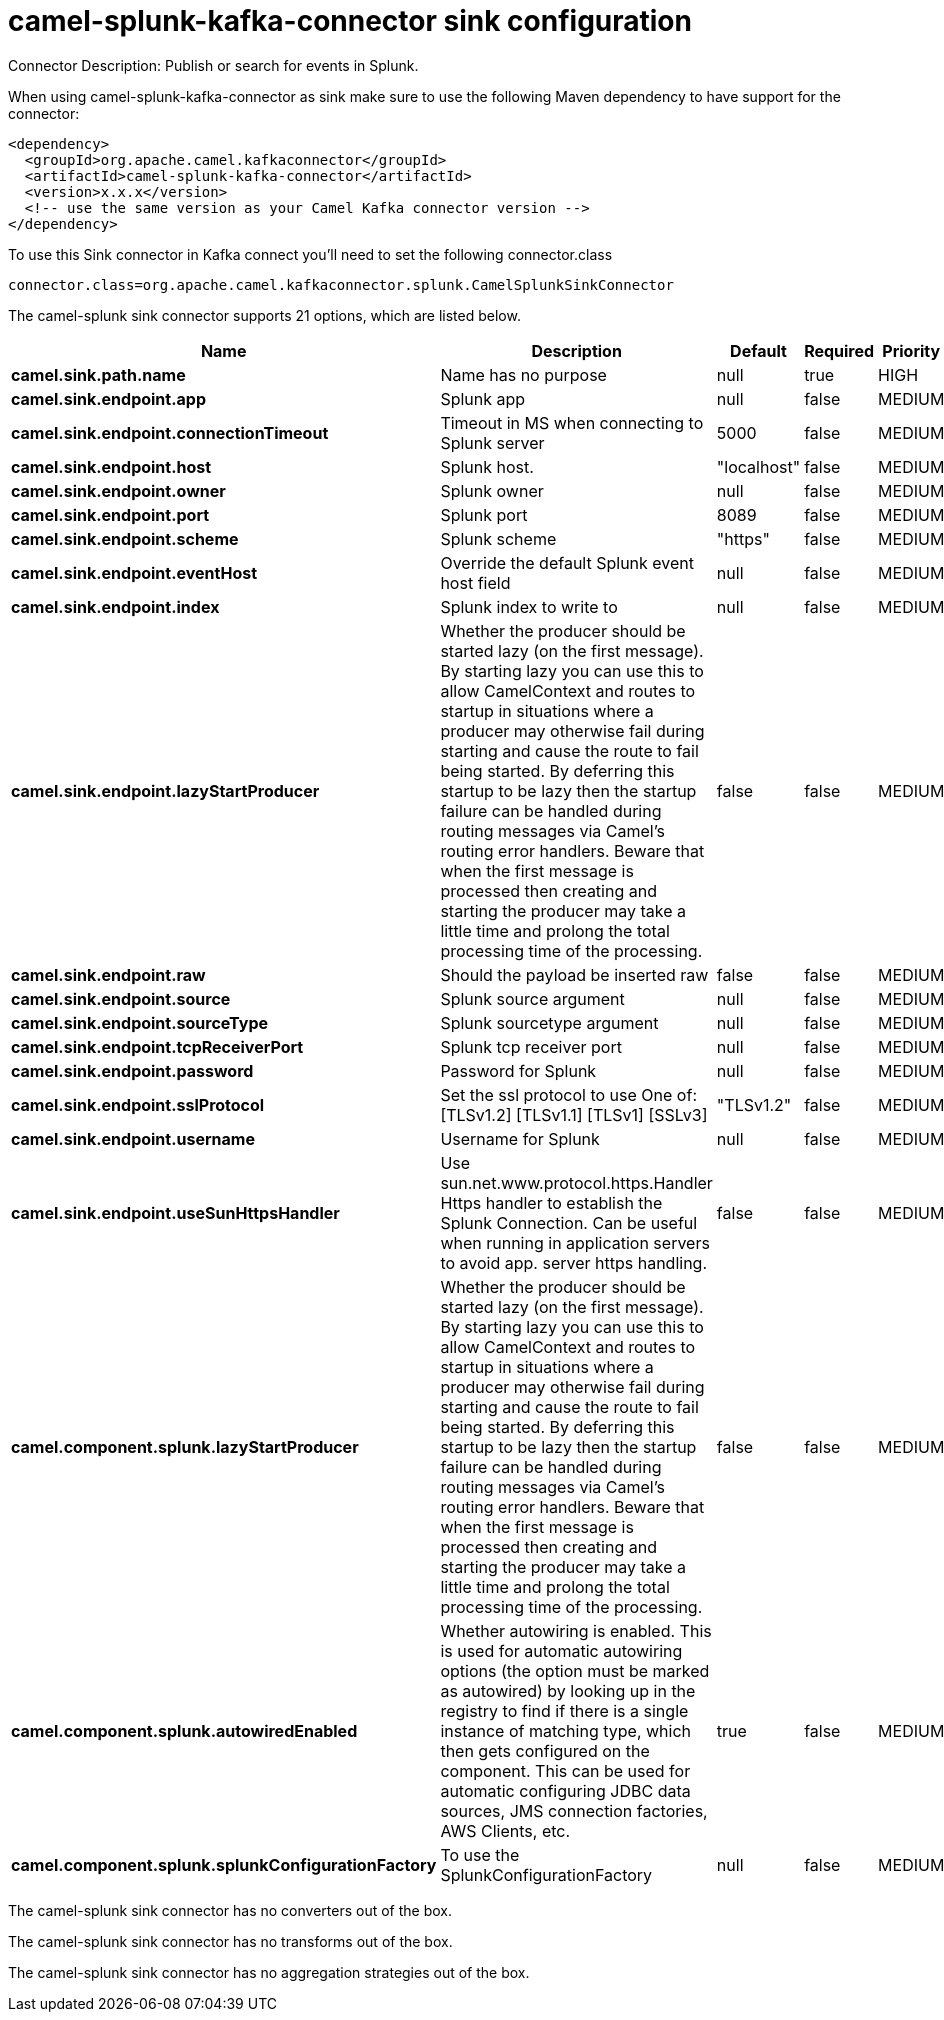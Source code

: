 // kafka-connector options: START
[[camel-splunk-kafka-connector-sink]]
= camel-splunk-kafka-connector sink configuration

Connector Description: Publish or search for events in Splunk.

When using camel-splunk-kafka-connector as sink make sure to use the following Maven dependency to have support for the connector:

[source,xml]
----
<dependency>
  <groupId>org.apache.camel.kafkaconnector</groupId>
  <artifactId>camel-splunk-kafka-connector</artifactId>
  <version>x.x.x</version>
  <!-- use the same version as your Camel Kafka connector version -->
</dependency>
----

To use this Sink connector in Kafka connect you'll need to set the following connector.class

[source,java]
----
connector.class=org.apache.camel.kafkaconnector.splunk.CamelSplunkSinkConnector
----


The camel-splunk sink connector supports 21 options, which are listed below.



[width="100%",cols="2,5,^1,1,1",options="header"]
|===
| Name | Description | Default | Required | Priority
| *camel.sink.path.name* | Name has no purpose | null | true | HIGH
| *camel.sink.endpoint.app* | Splunk app | null | false | MEDIUM
| *camel.sink.endpoint.connectionTimeout* | Timeout in MS when connecting to Splunk server | 5000 | false | MEDIUM
| *camel.sink.endpoint.host* | Splunk host. | "localhost" | false | MEDIUM
| *camel.sink.endpoint.owner* | Splunk owner | null | false | MEDIUM
| *camel.sink.endpoint.port* | Splunk port | 8089 | false | MEDIUM
| *camel.sink.endpoint.scheme* | Splunk scheme | "https" | false | MEDIUM
| *camel.sink.endpoint.eventHost* | Override the default Splunk event host field | null | false | MEDIUM
| *camel.sink.endpoint.index* | Splunk index to write to | null | false | MEDIUM
| *camel.sink.endpoint.lazyStartProducer* | Whether the producer should be started lazy (on the first message). By starting lazy you can use this to allow CamelContext and routes to startup in situations where a producer may otherwise fail during starting and cause the route to fail being started. By deferring this startup to be lazy then the startup failure can be handled during routing messages via Camel's routing error handlers. Beware that when the first message is processed then creating and starting the producer may take a little time and prolong the total processing time of the processing. | false | false | MEDIUM
| *camel.sink.endpoint.raw* | Should the payload be inserted raw | false | false | MEDIUM
| *camel.sink.endpoint.source* | Splunk source argument | null | false | MEDIUM
| *camel.sink.endpoint.sourceType* | Splunk sourcetype argument | null | false | MEDIUM
| *camel.sink.endpoint.tcpReceiverPort* | Splunk tcp receiver port | null | false | MEDIUM
| *camel.sink.endpoint.password* | Password for Splunk | null | false | MEDIUM
| *camel.sink.endpoint.sslProtocol* | Set the ssl protocol to use One of: [TLSv1.2] [TLSv1.1] [TLSv1] [SSLv3] | "TLSv1.2" | false | MEDIUM
| *camel.sink.endpoint.username* | Username for Splunk | null | false | MEDIUM
| *camel.sink.endpoint.useSunHttpsHandler* | Use sun.net.www.protocol.https.Handler Https handler to establish the Splunk Connection. Can be useful when running in application servers to avoid app. server https handling. | false | false | MEDIUM
| *camel.component.splunk.lazyStartProducer* | Whether the producer should be started lazy (on the first message). By starting lazy you can use this to allow CamelContext and routes to startup in situations where a producer may otherwise fail during starting and cause the route to fail being started. By deferring this startup to be lazy then the startup failure can be handled during routing messages via Camel's routing error handlers. Beware that when the first message is processed then creating and starting the producer may take a little time and prolong the total processing time of the processing. | false | false | MEDIUM
| *camel.component.splunk.autowiredEnabled* | Whether autowiring is enabled. This is used for automatic autowiring options (the option must be marked as autowired) by looking up in the registry to find if there is a single instance of matching type, which then gets configured on the component. This can be used for automatic configuring JDBC data sources, JMS connection factories, AWS Clients, etc. | true | false | MEDIUM
| *camel.component.splunk.splunkConfigurationFactory* | To use the SplunkConfigurationFactory | null | false | MEDIUM
|===



The camel-splunk sink connector has no converters out of the box.





The camel-splunk sink connector has no transforms out of the box.





The camel-splunk sink connector has no aggregation strategies out of the box.
// kafka-connector options: END
